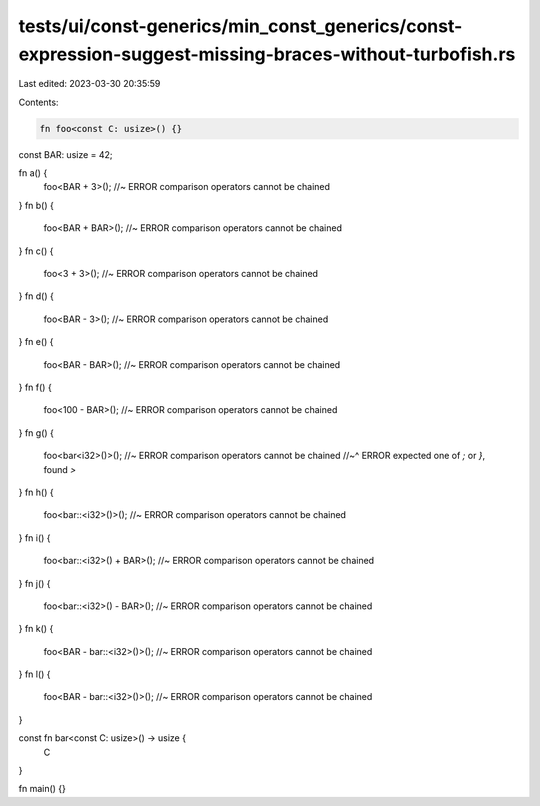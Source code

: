 tests/ui/const-generics/min_const_generics/const-expression-suggest-missing-braces-without-turbofish.rs
=======================================================================================================

Last edited: 2023-03-30 20:35:59

Contents:

.. code-block:: rs

    fn foo<const C: usize>() {}

const BAR: usize = 42;

fn a() {
    foo<BAR + 3>(); //~ ERROR comparison operators cannot be chained
}
fn b() {
    foo<BAR + BAR>(); //~ ERROR comparison operators cannot be chained
}
fn c() {
    foo<3 + 3>(); //~ ERROR comparison operators cannot be chained
}
fn d() {
    foo<BAR - 3>(); //~ ERROR comparison operators cannot be chained
}
fn e() {
    foo<BAR - BAR>(); //~ ERROR comparison operators cannot be chained
}
fn f() {
    foo<100 - BAR>(); //~ ERROR comparison operators cannot be chained
}
fn g() {
    foo<bar<i32>()>(); //~ ERROR comparison operators cannot be chained
    //~^ ERROR expected one of `;` or `}`, found `>`
}
fn h() {
    foo<bar::<i32>()>(); //~ ERROR comparison operators cannot be chained
}
fn i() {
    foo<bar::<i32>() + BAR>(); //~ ERROR comparison operators cannot be chained
}
fn j() {
    foo<bar::<i32>() - BAR>(); //~ ERROR comparison operators cannot be chained
}
fn k() {
    foo<BAR - bar::<i32>()>(); //~ ERROR comparison operators cannot be chained
}
fn l() {
    foo<BAR - bar::<i32>()>(); //~ ERROR comparison operators cannot be chained
}

const fn bar<const C: usize>() -> usize {
    C
}

fn main() {}


